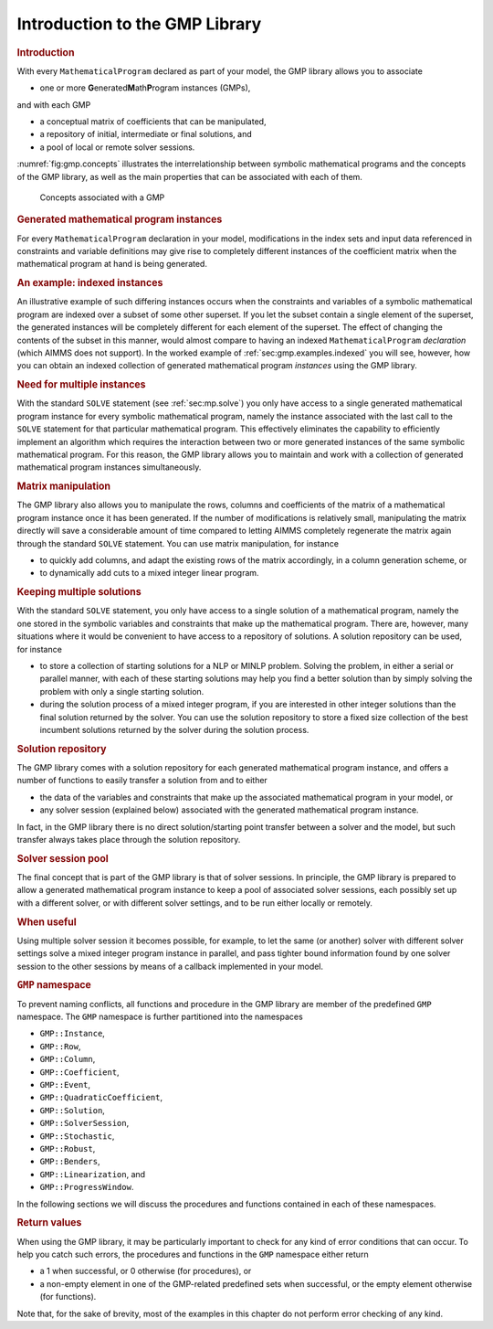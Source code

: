 .. _sec:gmp.intro:

Introduction to the GMP Library
===============================

.. rubric:: Introduction

With every ``MathematicalProgram`` declared as part of your model, the
GMP library allows you to associate

-  one or more **G**\ enerated\ **M**\ ath\ **P**\ rogram
   instances (GMPs),

and with each GMP

-  a conceptual matrix of coefficients that can be manipulated,

-  a repository of initial, intermediate or final solutions, and

-  a pool of local or remote solver sessions.

:numref:`fig:gmp.concepts` illustrates the interrelationship between
symbolic mathematical programs and the concepts of the GMP library, as
well as the main properties that can be associated with each of them.

.. figure:: introduction-to-the-gmp-library-pspic1.svg
   :name: fig:gmp.concepts
   :height: 524 px
   :width: 412 px
   :scale: 125 %

   Concepts associated with a GMP

.. rubric:: Generated mathematical program instances

For every ``MathematicalProgram`` declaration in your model,
modifications in the index sets and input data referenced in constraints
and variable definitions may give rise to completely different instances
of the coefficient matrix when the mathematical program at hand is being
generated.

.. rubric:: An example: indexed instances

An illustrative example of such differing instances occurs when the
constraints and variables of a symbolic mathematical program are indexed
over a subset of some other superset. If you let the subset contain a
single element of the superset, the generated instances will be
completely different for each element of the superset. The effect of
changing the contents of the subset in this manner, would almost compare
to having an indexed ``MathematicalProgram`` *declaration* (which AIMMS
does not support). In the worked example of
:ref:`sec:gmp.examples.indexed` you will see, however, how you can
obtain an indexed collection of generated mathematical program
*instances* using the GMP library.

.. rubric:: Need for multiple instances

With the standard ``SOLVE`` statement (see :ref:`sec:mp.solve`) you only
have access to a single generated mathematical program instance for
every symbolic mathematical program, namely the instance associated with
the last call to the ``SOLVE`` statement for that particular
mathematical program. This effectively eliminates the capability to
efficiently implement an algorithm which requires the interaction
between two or more generated instances of the same symbolic
mathematical program. For this reason, the GMP library allows you to
maintain and work with a collection of generated mathematical program
instances simultaneously.

.. rubric:: Matrix manipulation

The GMP library also allows you to manipulate the rows, columns and
coefficients of the matrix of a mathematical program instance once it
has been generated. If the number of modifications is relatively small,
manipulating the matrix directly will save a considerable amount of time
compared to letting AIMMS completely regenerate the matrix again through
the standard ``SOLVE`` statement. You can use matrix manipulation, for
instance

-  to quickly add columns, and adapt the existing rows of the matrix
   accordingly, in a column generation scheme, or

-  to dynamically add cuts to a mixed integer linear program.

.. rubric:: Keeping multiple solutions

With the standard ``SOLVE`` statement, you only have access to a single
solution of a mathematical program, namely the one stored in the
symbolic variables and constraints that make up the mathematical
program. There are, however, many situations where it would be
convenient to have access to a repository of solutions. A solution
repository can be used, for instance

-  to store a collection of starting solutions for a NLP or MINLP
   problem. Solving the problem, in either a serial or parallel manner,
   with each of these starting solutions may help you find a better
   solution than by simply solving the problem with only a single
   starting solution.

-  during the solution process of a mixed integer program, if you are
   interested in other integer solutions than the final solution
   returned by the solver. You can use the solution repository to store
   a fixed size collection of the best incumbent solutions returned by
   the solver during the solution process.

.. rubric:: Solution repository

The GMP library comes with a solution repository for each generated
mathematical program instance, and offers a number of functions to
easily transfer a solution from and to either

-  the data of the variables and constraints that make up the associated
   mathematical program in your model, or

-  any solver session (explained below) associated with the generated
   mathematical program instance.

In fact, in the GMP library there is no direct solution/starting point
transfer between a solver and the model, but such transfer always takes
place through the solution repository.

.. rubric:: Solver session pool

The final concept that is part of the GMP library is that of solver
sessions. In principle, the GMP library is prepared to allow a generated
mathematical program instance to keep a pool of associated solver
sessions, each possibly set up with a different solver, or with
different solver settings, and to be run either locally or remotely.

.. rubric:: When useful

Using multiple solver session it becomes possible, for example, to let
the same (or another) solver with different solver settings solve a
mixed integer program instance in parallel, and pass tighter bound
information found by one solver session to the other sessions by means
of a callback implemented in your model.

.. rubric:: ``GMP`` namespace

To prevent naming conflicts, all functions and procedure in the GMP
library are member of the predefined ``GMP`` namespace. The ``GMP``
namespace is further partitioned into the namespaces

-  ``GMP::Instance``,

-  ``GMP::Row``,

-  ``GMP::Column``,

-  ``GMP::Coefficient``,

-  ``GMP::Event``,

-  ``GMP::QuadraticCoefficient``,

-  ``GMP::Solution``,

-  ``GMP::SolverSession``,

-  ``GMP::Stochastic``,

-  ``GMP::Robust``,

-  ``GMP::Benders``,

-  ``GMP::Linearization``, and

-  ``GMP::ProgressWindow``.

In the following sections we will discuss the procedures and functions
contained in each of these namespaces.

.. rubric:: Return values

When using the GMP library, it may be particularly important to check
for any kind of error conditions that can occur. To help you catch such
errors, the procedures and functions in the ``GMP`` namespace either
return

-  a 1 when successful, or 0 otherwise (for procedures), or

-  a non-empty element in one of the GMP-related predefined sets when
   successful, or the empty element otherwise (for functions).

Note that, for the sake of brevity, most of the examples in this chapter
do not perform error checking of any kind.